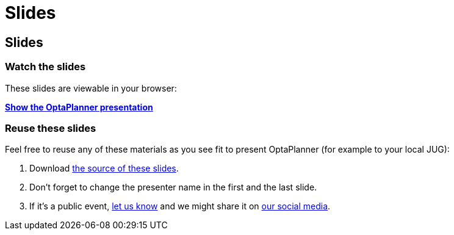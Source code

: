 = Slides
:awestruct-layout: base

== {doctitle}

=== Watch the slides

These slides are viewable in your browser:

*link:slides/optaplanner-presentation/index.html[Show the OptaPlanner presentation]*

=== Reuse these slides

Feel free to reuse any of these materials as you see fit to present OptaPlanner (for example to your local JUG):

. Download https://github.com/droolsjbpm/optaplanner-website/tree/master/learn/slides/[the source of these slides].

. Don't forget to change the presenter name in the first and the last slide.

. If it's a public event, link:../community/socialMedia.html[let us know]
and we might share it on link:../community/socialMedia.html[our social media].
